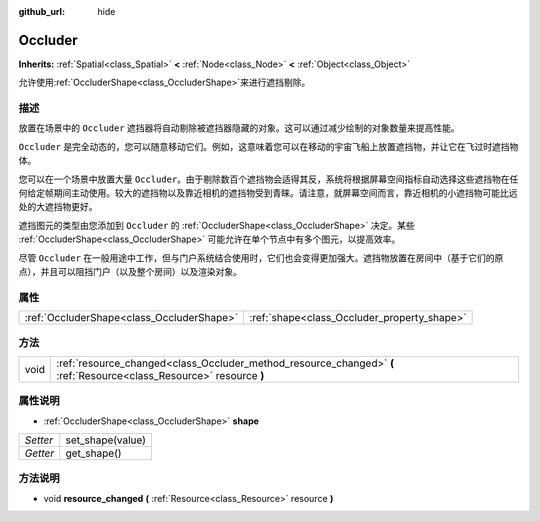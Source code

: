 :github_url: hide

.. Generated automatically by doc/tools/make_rst.py in GaaeExplorer's source tree.
.. DO NOT EDIT THIS FILE, but the Occluder.xml source instead.
.. The source is found in doc/classes or modules/<name>/doc_classes.

.. _class_Occluder:

Occluder
========

**Inherits:** :ref:`Spatial<class_Spatial>` **<** :ref:`Node<class_Node>` **<** :ref:`Object<class_Object>`

允许使用\ :ref:`OccluderShape<class_OccluderShape>`\ 来进行遮挡剔除。

描述
----

放置在场景中的 ``Occluder`` 遮挡器将自动剔除被遮挡器隐藏的对象。这可以通过减少绘制的对象数量来提高性能。

\ ``Occluder`` 是完全动态的，您可以随意移动它们。例如，这意味着您可以在移动的宇宙飞船上放置遮挡物，并让它在飞过时遮挡物体。

您可以在一个场景中放置大量 ``Occluder``\ 。由于剔除数百个遮挡物会适得其反，系统将根据屏幕空间指标自动选择这些遮挡物在任何给定帧期间主动使用。较大的遮挡物以及靠近相机的遮挡物受到青睐。请注意，就屏幕空间而言，靠近相机的小遮挡物可能比远处的大遮挡物更好。

遮挡图元的类型由您添加到 ``Occluder`` 的 :ref:`OccluderShape<class_OccluderShape>` 决定。某些 :ref:`OccluderShape<class_OccluderShape>` 可能允许在单个节点中有多个图元，以提高效率。

尽管 ``Occluder`` 在一般用途中工作，但与门户系统结合使用时，它们也会变得更加强大。遮挡物放置在房间中（基于它们的原点），并且可以阻挡门户（以及整个房间）以及渲染对象。

属性
----

+-------------------------------------------+---------------------------------------------+
| :ref:`OccluderShape<class_OccluderShape>` | :ref:`shape<class_Occluder_property_shape>` |
+-------------------------------------------+---------------------------------------------+

方法
----

+------+----------------------------------------------------------------------------------------------------------------------+
| void | :ref:`resource_changed<class_Occluder_method_resource_changed>` **(** :ref:`Resource<class_Resource>` resource **)** |
+------+----------------------------------------------------------------------------------------------------------------------+

属性说明
--------

.. _class_Occluder_property_shape:

- :ref:`OccluderShape<class_OccluderShape>` **shape**

+----------+------------------+
| *Setter* | set_shape(value) |
+----------+------------------+
| *Getter* | get_shape()      |
+----------+------------------+

方法说明
--------

.. _class_Occluder_method_resource_changed:

- void **resource_changed** **(** :ref:`Resource<class_Resource>` resource **)**

.. |virtual| replace:: :abbr:`virtual (This method should typically be overridden by the user to have any effect.)`
.. |const| replace:: :abbr:`const (This method has no side effects. It doesn't modify any of the instance's member variables.)`
.. |vararg| replace:: :abbr:`vararg (This method accepts any number of arguments after the ones described here.)`
